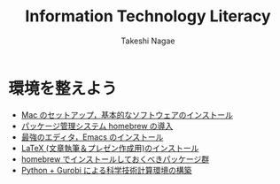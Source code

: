 #+TITLE:     Information Technology Literacy
#+AUTHOR:    Takeshi Nagae
#+EMAIL:     nagae@m.tohoku.ac.jp
#+LANGUAGE:  ja
#+OPTIONS:   H:3 num:3 toc:2 \n:nil @:t ::t |:t ^:t -:t f:t *:t <:t author:t creator:t
#+OPTIONS:   TeX:t LaTeX:dvipng skip:nil d:nil todo:nil pri:nil tags:not-in-toc timestamp:t
#+EXPORT_SELECT_TAGS: export
#+EXPORT_EXCLUDE_TAGS: noexport

#+OPTIONS: toc:1 num:3

#+INFOJS_OPT: path:org-info.js
#+INFOJS_OPT: view:showall toc:nil sdepth:3 ltoc:2
#+INFOJS_OPT: toc:t tdepth:1 view:showall mouse:underline buttons:nil
#+INFOJS_OPT: up:../ home:../

#+STYLE: <link rel=stylesheet href="style.css" type="text/css">

* 環境を整えよう
- [[./setup.org][Mac のセットアップ，基本的なソフトウェアのインストール]]
- [[./homebrew.html][パッケージ管理システム homebrew の導入]]
- [[./emacs.org][最強のエディタ，Emacs のインストール]]
- [[./latex.org][LaTeX (文章執筆＆プレゼン作成用)のインストール]]
- [[./hombrew-packages.org][homebrew でインストールしておくべきパッケージ群]] 
- [[./python.org][Python + Gurobi による科学技術計算環境の構築]]
